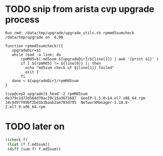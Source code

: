 * TODO snip from arista cvp upgrade process

#+begin_src 
Run cmd: /data/tmp/upgrade/upgrade_utils.sh rpmmd5sumcheck /data/tmp/upgrade on  0.00

function rpmmd5sumcheck(){
   upgradeDir=$1
   while read -a line; do
       rpmMd5=$( md5sum ${upgradeDir}/${line[1]} | awk '{print $1}' )
       if [ ${rpmMd5} != ${line[0]} ]; then
         echo "md5sum check of ${line[1]} failed"
         exit 1
       fi
   done < ${upgradeDir}/rpmMd5sum
}

[cvp@cvp2 upgrade]$ head -2 rpmMd5sum
de379c1d72d564d70ac29c15a3671687  GeoIP-1.5.0-14.el7.x86_64.rpm
34c9d97f09bf2bd1b3baab2a4703d795  NetworkManager-1.18.8-2.el7_9.x86_64.rpm
#+end_src

* TODO later on

#+begin_src emacs-lisp
  ((check f)
   (list (f f.md5sum))
   (diff (sum f) f.md5sum))
#+end_src
